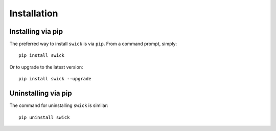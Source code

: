 Installation
============


Installing via pip
------------------

The preferred way to install ``swick`` is via ``pip``. From a command prompt, simply:  ::

	pip install swick

Or to upgrade to the latest version: ::

	pip install swick --upgrade


Uninstalling via pip
--------------------

The command for uninstalling ``swick`` is similar: ::

	pip uninstall swick
